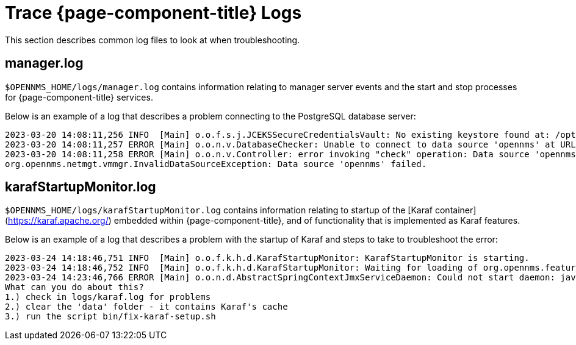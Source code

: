 
= Trace {page-component-title} Logs

This section describes common log files to look at when troubleshooting.

[[manager.log]]
== manager.log

`$OPENNMS_HOME/logs/manager.log` contains information relating to manager server events and the start and stop processes for {page-component-title} services.

Below is an example of a log that describes a problem connecting to the PostgreSQL database server:

[source, shell]
----
2023-03-20 14:08:11,256 INFO  [Main] o.o.f.s.j.JCEKSSecureCredentialsVault: No existing keystore found at: /opt/opennms/etc/scv.jce. Using empty keystore.
2023-03-20 14:08:11,257 ERROR [Main] o.o.n.v.DatabaseChecker: Unable to connect to data source 'opennms' at URL 'jdbc:postgresql://localhost:5432/opennms' with username 'opennms', check opennms-datasources.xml and your database permissions.
2023-03-20 14:08:11,258 ERROR [Main] o.o.n.v.Controller: error invoking "check" operation: Data source 'opennms' failed.
org.opennms.netmgt.vmmgr.InvalidDataSourceException: Data source 'opennms' failed.
----

[[karafStartupMonitor.log]]
== karafStartupMonitor.log

`$OPENNMS_HOME/logs/karafStartupMonitor.log` contains information relating to startup of the [Karaf container](https://karaf.apache.org/) embedded within {page-component-title}, and of functionality that is implemented as Karaf features.

Below is an example of a log that describes a problem with the startup of Karaf and steps to take to troubleshoot the error:

[source, shell]
----
2023-03-24 14:18:46,751 INFO  [Main] o.o.f.k.h.d.KarafStartupMonitor: KarafStartupMonitor is starting.
2023-03-24 14:18:46,752 INFO  [Main] o.o.f.k.h.d.KarafStartupMonitor: Waiting for loading of org.opennms.features.karaf.health.service.KarafHealthService, will block startup until service is available.
2023-03-24 14:23:46,766 ERROR [Main] o.o.n.d.AbstractSpringContextJmxServiceDaemon: Could not start daemon: java.lang.IllegalStateException: KarafStartupMonitor: It seems Karaf can't be started properly. This is bad, will fail startup.
What can you do about this?
1.) check in logs/karaf.log for problems
2.) clear the 'data' folder - it contains Karaf's cache
3.) run the script bin/fix-karaf-setup.sh
----

